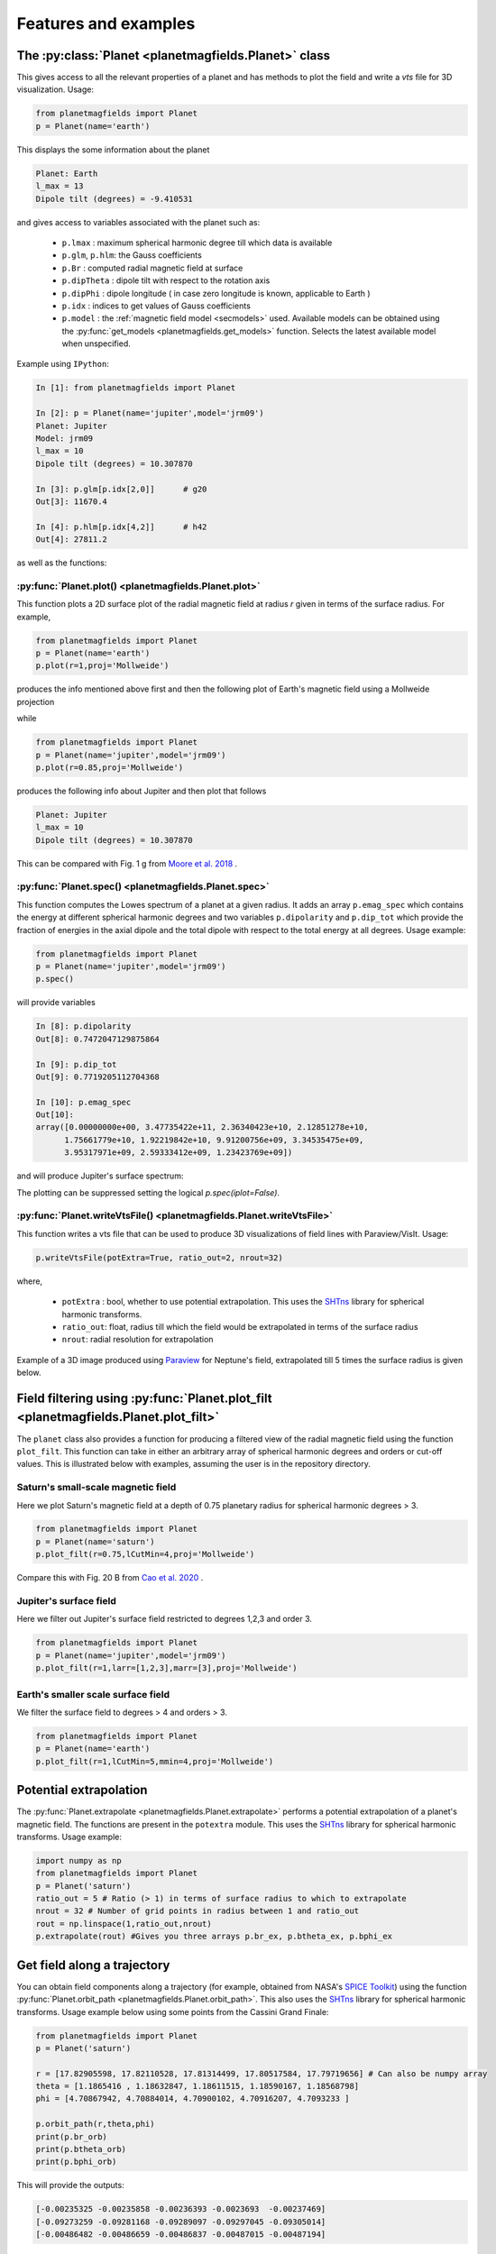 .. planetMagFields documentation master file, created by
   sphinx-quickstart on Mon Jan 22 08:32:05 2024.
   You can adapt this file completely to your liking, but it should at least
   contain the root `toctree` directive.

.. _secExamples:

#########################
Features and examples
#########################

The :py:class:`Planet <planetmagfields.Planet>` class
*****************************************************

This gives access to all the relevant properties of a planet and has methods to plot
the field and write a `vts` file for 3D visualization. Usage:

.. code-block:: python

   from planetmagfields import Planet
   p = Planet(name='earth')


This displays the some information about the planet

.. code-block:: bash

   Planet: Earth
   l_max = 13
   Dipole tilt (degrees) = -9.410531


and gives access to
variables associated with the planet such as:

  * ``p.lmax`` : maximum spherical harmonic degree till which data is available
  * ``p.glm``, ``p.hlm``: the Gauss coefficients
  * ``p.Br`` : computed radial magnetic field at surface
  * ``p.dipTheta`` : dipole tilt with respect to the rotation axis
  * ``p.dipPhi`` : dipole longitude ( in case zero longitude is known, applicable to Earth )
  * ``p.idx`` : indices to get values of Gauss coefficients
  * ``p.model`` : the :ref:`magnetic field model <secmodels>` used. Available models can be obtained using the :py:func:`get_models <planetmagfields.get_models>` function. Selects the latest available model when unspecified.

Example using ``IPython``:

.. code-block:: python

   In [1]: from planetmagfields import Planet

   In [2]: p = Planet(name='jupiter',model='jrm09')
   Planet: Jupiter
   Model: jrm09
   l_max = 10
   Dipole tilt (degrees) = 10.307870

   In [3]: p.glm[p.idx[2,0]]      # g20
   Out[3]: 11670.4

   In [4]: p.hlm[p.idx[4,2]]      # h42
   Out[4]: 27811.2

as well as the functions:

:py:func:`Planet.plot() <planetmagfields.Planet.plot>`
^^^^^^^^^^^^^^^^^^^^^^^^^^^^^^^^^^^^^^^^^^^^^^^^^^^^^^

This function plots a 2D surface plot of the radial magnetic field at radius `r` given in terms of the surface radius.
For example,

.. code-block:: python

   from planetmagfields import Planet
   p = Planet(name='earth')
   p.plot(r=1,proj='Mollweide')


produces the info mentioned above first and then the following plot of Earth's magnetic field using a Mollweide projection

.. image:: _static/images/2d/earth2d.png
   :width: 400
   :align: center

while

.. code-block:: python

   from planetmagfields import Planet
   p = Planet(name='jupiter',model='jrm09')
   p.plot(r=0.85,proj='Mollweide')

produces the following info about Jupiter and then plot that follows

.. code-block:: console

   Planet: Jupiter
   l_max = 10
   Dipole tilt (degrees) = 10.307870


.. image:: _static/images/jupiter_r085.png
   :width: 400
   :align: center

This can be compared with Fig. 1 g from `Moore et al. 2018 <https://doi.org/10.1038/s41586-018-0468-5>`_ .

:py:func:`Planet.spec() <planetmagfields.Planet.spec>`
^^^^^^^^^^^^^^^^^^^^^^^^^^^^^^^^^^^^^^^^^^^^^^^^^^^^^^

This function computes the Lowes spectrum of a planet at a given radius. It adds an array ``p.emag_spec`` which contains the energy at different spherical harmonic degrees and two variables ``p.dipolarity`` and ``p.dip_tot`` which provide the fraction of energies in the axial dipole and the total dipole with respect to the total energy at all degrees. Usage example:

.. code-block:: python

   from planetmagfields import Planet
   p = Planet(name='jupiter',model='jrm09')
   p.spec()


will provide variables

.. code-block:: python

   In [8]: p.dipolarity
   Out[8]: 0.7472047129875864

   In [9]: p.dip_tot
   Out[9]: 0.7719205112704368

   In [10]: p.emag_spec
   Out[10]:
   array([0.00000000e+00, 3.47735422e+11, 2.36340423e+10, 2.12851278e+10,
         1.75661779e+10, 1.92219842e+10, 9.91200756e+09, 3.34535475e+09,
         3.95317971e+09, 2.59333412e+09, 1.23423769e+09])


and will produce Jupiter's surface spectrum:

.. image:: _static/images/spec/jupiter_spec.png
   :width: 400
   :align: center

The plotting can be suppressed setting the logical `p.spec(iplot=False)`.

.. _secVts:

:py:func:`Planet.writeVtsFile() <planetmagfields.Planet.writeVtsFile>`
^^^^^^^^^^^^^^^^^^^^^^^^^^^^^^^^^^^^^^^^^^^^^^^^^^^^^^^^^^^^^^^^^^^^^^

This function writes a vts file that can be used to produce 3D visualizations of field lines with Paraview/VisIt. Usage:

.. code-block:: python

   p.writeVtsFile(potExtra=True, ratio_out=2, nrout=32)

where,

  - ``potExtra`` : bool, whether to use potential extrapolation. This uses the `SHTns <https://bitbucket.org/nschaeff/shtns>`_ library for spherical harmonic transforms.
  - ``ratio_out``: float, radius till which the field would be extrapolated in terms of the surface radius
  - ``nrout``: radial resolution for extrapolation

Example of a 3D image produced using `Paraview <https://www.paraview.org/>`_ for Neptune's field, extrapolated till 5 times the surface radius is given below.

.. image:: _static/images/3d/neptune3d.png
   :width: 400
   :align: center

Field filtering using :py:func:`Planet.plot_filt <planetmagfields.Planet.plot_filt>`
************************************************************************************

The ``planet`` class also provides a function for producing a filtered view of the radial magnetic field using the function ``plot_filt``.
This function can take in either an arbitrary array of spherical harmonic degrees and orders or cut-off values. This is illustrated
below with examples, assuming the user is in the repository directory.

Saturn's small-scale magnetic field
^^^^^^^^^^^^^^^^^^^^^^^^^^^^^^^^^^^^

Here we plot Saturn's magnetic field at a depth of 0.75 planetary radius for spherical harmonic degrees > 3.

.. code-block:: python

   from planetmagfields import Planet
   p = Planet(name='saturn')
   p.plot_filt(r=0.75,lCutMin=4,proj='Mollweide')


.. image:: _static/images/saturn_lgeq4_2d.png
   :width: 400
   :align: center

Compare this with Fig. 20 B from `Cao et al. 2020 <https://doi.org/10.1016/j.icarus.2019.113541>`_ .

Jupiter's surface field
^^^^^^^^^^^^^^^^^^^^^^^
Here we filter out Jupiter's surface field restricted to degrees 1,2,3 and order 3.

.. code-block:: python

   from planetmagfields import Planet
   p = Planet(name='jupiter',model='jrm09')
   p.plot_filt(r=1,larr=[1,2,3],marr=[3],proj='Mollweide')


.. image:: _static/images/jupiter_l123m3_2d.png
   :width: 400
   :align: center

Earth's smaller scale surface field
^^^^^^^^^^^^^^^^^^^^^^^^^^^^^^^^^^^
We filter the surface field to degrees > 4 and orders > 3.

.. code-block:: python

   from planetmagfields import Planet
   p = Planet(name='earth')
   p.plot_filt(r=1,lCutMin=5,mmin=4,proj='Mollweide')


.. image:: _static/images/earth_lgeq5mgeq4_2d.png
   :width: 400
   :align: center

.. _subsecPotExtra:

Potential extrapolation
************************

The :py:func:`Planet.extrapolate <planetmagfields.Planet.extrapolate>` performs a potential extrapolation of a planet's magnetic field. The functions are present in the ``potextra`` module. This uses the `SHTns <https://bitbucket.org/nschaeff/shtns>`_ library for spherical harmonic transforms.
Usage example:

.. code-block:: python

   import numpy as np
   from planetmagfields import Planet
   p = Planet('saturn')
   ratio_out = 5 # Ratio (> 1) in terms of surface radius to which to extrapolate
   nrout = 32 # Number of grid points in radius between 1 and ratio_out
   rout = np.linspace(1,ratio_out,nrout)
   p.extrapolate(rout) #Gives you three arrays p.br_ex, p.btheta_ex, p.bphi_ex

.. _subsecOrbit:

Get field along a trajectory
*****************************

You can obtain field components along a trajectory (for example, obtained from NASA's `SPICE Toolkit <https://naif.jpl.nasa.gov/naif/toolkit.html>`_) using the function :py:func:`Planet.orbit_path <planetmagfields.Planet.orbit_path>`. This also uses the `SHTns <https://bitbucket.org/nschaeff/shtns>`_ library for spherical harmonic transforms. Usage example below using some points from the Cassini Grand Finale:

.. code-block:: python

   from planetmagfields import Planet
   p = Planet('saturn')

   r = [17.82905598, 17.82110528, 17.81314499, 17.80517584, 17.79719656] # Can also be numpy array
   theta = [1.1865416 , 1.18632847, 1.18611515, 1.18590167, 1.18568798]
   phi = [4.70867942, 4.70884014, 4.70900102, 4.70916207, 4.7093233 ]

   p.orbit_path(r,theta,phi)
   print(p.br_orb)
   print(p.btheta_orb)
   print(p.bphi_orb)

This will provide the outputs:

.. code-block:: console

   [-0.00235325 -0.00235858 -0.00236393 -0.0023693  -0.00237469]
   [-0.09273259 -0.09281168 -0.09289097 -0.09297045 -0.09305014]
   [-0.00486482 -0.00486659 -0.00486837 -0.00487015 -0.00487194]

.. _secMagFieldScript:

Quickplot using the ``magField.py`` script
********************************************

.. code-block:: console

   $ ./magField.py --help
   usage: magField.py [-h] [-p PLANET] [-r R] [-c CMAP] [-l LEVELS] [-m PROJ] [-o MODEL]

   Script for easy plotting of planetary magnetic field.

   optional arguments:
   -h, --help            show this help message and exit
   -p PLANET, --planet PLANET
                           Planet name (default : earth)
   -r R, --radius R      Radial level scaled to planetary radius (default : 1)
   -c CMAP, --cmap CMAP  Colormap of plot (default : RdBu_r)
   -l LEVELS, --levels LEVELS
                           Number of contour levels (default : 20)
   -m PROJ, --mapproj PROJ
                           Type of map projection (default : Mollweide)
   -o MODEL, --model MODEL
                           Model to be used, uses the latest model by default (default : None)

This will plot the radial magnetic field of a planet (any of the names from the list
below, case insensitive) at a radius given in terms of the surface radius with a given
map projection. The default is the surface field. More details are available through
the help.

For example,

.. code-block:: bash

   $ ./magField.py -p earth -m Mollweide

displays the same information as above about Earth's field and produces the surface field of Earth while

.. code-block:: bash

   $ ./magField.py -p jupiter -r 0.85 -m Mollweide -o jrm09


produces the same plot of Jupiter's field as shown before.

.. code-block:: bash

   $ ./magField.py -p all -r <radius> -m <projection>


would produce a table of information about dipole tilt for each planet and magnetic field maps of all different planets at the given radius in a single figure.

For example:

.. code-block:: bash

   $ ./magField.py -p all -r 0.9 -m Mollweide


would give

.. code-block:: console

   |=========|======|=======|
   |Planet   | Theta| Phi   |
   |=========|======|=======|
   |Mercury  | 0.0  | 0.0   |
   |Earth    | -9.4 | -72.7 |
   |Jupiter  | 10.3 | -16.6 |
   |Saturn   | 0.0  | 0.0   |
   |Uranus   | 58.6 | -53.6 |
   |Neptune  | 46.9 | -72.0 |
   |Ganymede | -4.2 | 25.5  |
   |---------|------|-------|


followed by the following plot

.. image:: _static/images/magField_all_09.png
   :width: 500
   :align: center